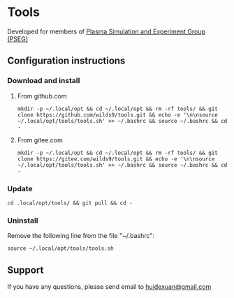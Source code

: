 * Tools

Developed for members of [[http://pseg.dlut.edu.cn/][Plasma Simulation and Experiment Group (PSEG)]]

** Configuration instructions

*** Download and install

**** From github.com

#+BEGIN_SRC shell
mkdir -p ~/.local/opt && cd ~/.local/opt && rm -rf tools/ && git clone https://github.com/wilds9/tools.git && echo -e '\n\nsource ~/.local/opt/tools/tools.sh' >> ~/.bashrc && source ~/.bashrc && cd -
#+END_SRC

**** From gitee.com

#+BEGIN_SRC shell
mkdir -p ~/.local/opt && cd ~/.local/opt && rm -rf tools/ && git clone https://gitee.com/wilds9/tools.git && echo -e '\n\nsource ~/.local/opt/tools/tools.sh' >> ~/.bashrc && source ~/.bashrc && cd -
#+END_SRC

*** Update

#+BEGIN_SRC shell
cd .local/opt/tools/ && git pull && cd -
#+END_SRC

*** Uninstall

Remove the following line from the file "~/.bashrc":

#+BEGIN_SRC shell
source ~/.local/opt/tools/tools.sh
#+END_SRC

** Support

If you have any questions, please send email to [[mailto:huidexuan@gmail.com][huidexuan@gmail.com]]
